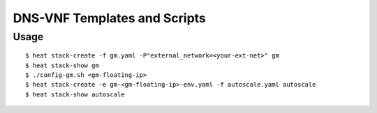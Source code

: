 =============================
DNS-VNF Templates and Scripts
=============================

Usage
-----

::

  $ heat stack-create -f gm.yaml -P"external_network=<your-ext-net>" gm
  $ heat stack-show gm
  $ ./config-gm.sh <gm-floating-ip>
  $ heat stack-create -e gm-<gm-floating-ip>-env.yaml -f autoscale.yaml autoscale
  $ heat stack-show autoscale
